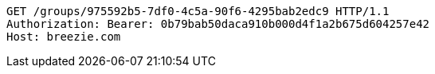 [source,http,options="nowrap"]
----
GET /groups/975592b5-7df0-4c5a-90f6-4295bab2edc9 HTTP/1.1
Authorization: Bearer: 0b79bab50daca910b000d4f1a2b675d604257e42
Host: breezie.com

----